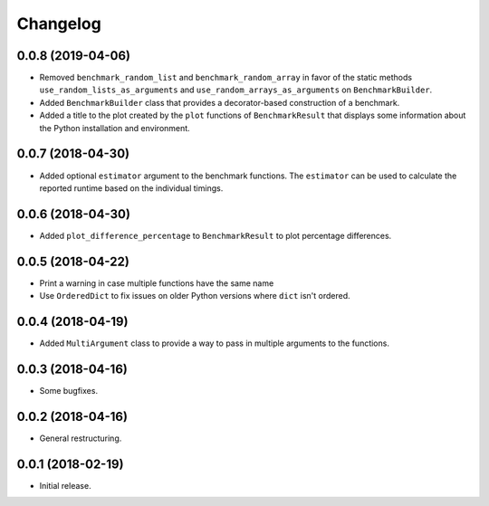 Changelog
=========

0.0.8 (2019-04-06)
------------------

- Removed ``benchmark_random_list`` and ``benchmark_random_array`` in
  favor of the static methods ``use_random_lists_as_arguments`` and
  ``use_random_arrays_as_arguments`` on ``BenchmarkBuilder``.

- Added ``BenchmarkBuilder`` class that provides a decorator-based
  construction of a benchmark.

- Added a title to the plot created by the ``plot`` functions of
  ``BenchmarkResult`` that displays some information about the
  Python installation and environment.

0.0.7 (2018-04-30)
------------------

- Added optional ``estimator`` argument to the benchmark functions. The
  ``estimator`` can be used to calculate the reported runtime based on
  the individual timings.

0.0.6 (2018-04-30)
------------------

- Added ``plot_difference_percentage`` to ``BenchmarkResult`` to plot
  percentage differences.

0.0.5 (2018-04-22)
------------------

- Print a warning in case multiple functions have the same name

- Use ``OrderedDict`` to fix issues on older Python versions where ``dict``
  isn't ordered.

0.0.4 (2018-04-19)
------------------

- Added ``MultiArgument`` class to provide a way to pass in multiple
  arguments to the functions.

0.0.3 (2018-04-16)
------------------

- Some bugfixes.

0.0.2 (2018-04-16)
------------------

- General restructuring.

0.0.1 (2018-02-19)
------------------

- Initial release.